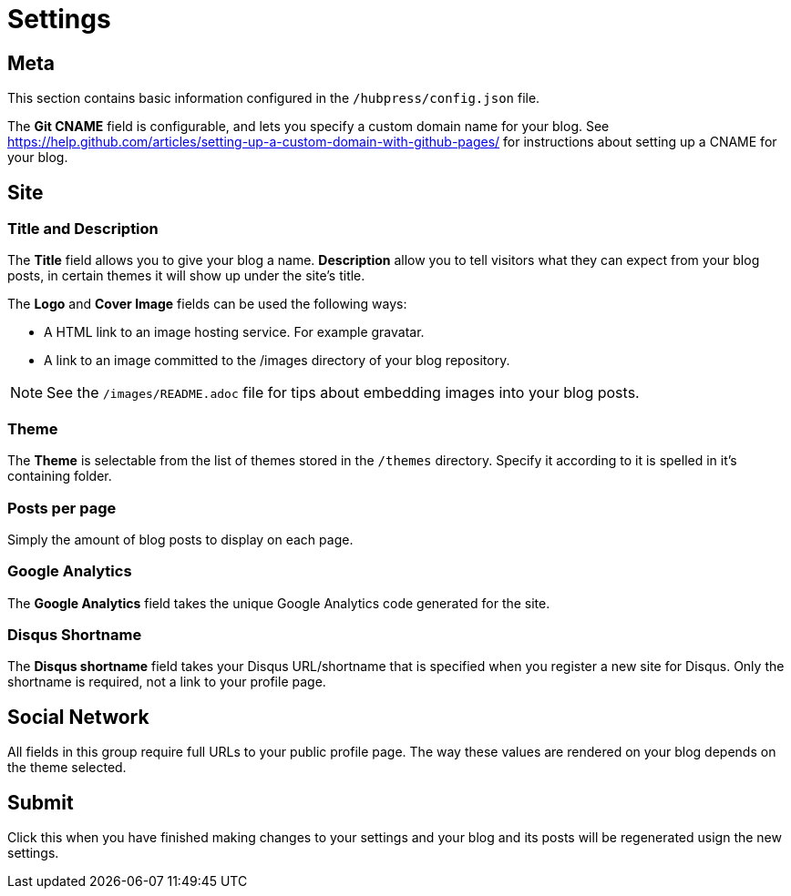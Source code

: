 = Settings

== Meta

This section contains basic information configured in the `/hubpress/config.json` file.

The *Git CNAME* field is configurable, and lets you specify a custom domain name for your blog. See https://help.github.com/articles/setting-up-a-custom-domain-with-github-pages/ for instructions about setting up a CNAME for your blog.

== Site

=== Title and Description

The *Title* field allows you to give your blog a name. *Description* allow you to tell visitors what they can expect from your blog posts, in certain themes it will show up under the site's title.

The *Logo* and *Cover Image* fields can be used the following ways:

* A HTML link to an image hosting service. For example gravatar.
* A link to an image committed to the /images directory of your blog repository.

NOTE: See the `/images/README.adoc` file for tips about embedding images into your blog posts.

=== Theme

The *Theme* is selectable from the list of themes stored in the `/themes` directory. Specify it according to it is spelled in it's containing folder.

=== Posts per page

Simply the amount of blog posts to display on each page.

=== Google Analytics

The *Google Analytics* field takes the unique Google Analytics code generated for the site.

=== Disqus Shortname

The *Disqus shortname* field takes your Disqus URL/shortname that is specified when you register a new site for Disqus. Only the shortname is required, not a link to your profile page.

== Social Network

All fields in this group require full URLs to your public profile page. The way these values are rendered on your blog depends on the theme selected.

== Submit

Click this when you have finished making changes to your settings and your blog and its posts will be regenerated usign the new settings.
